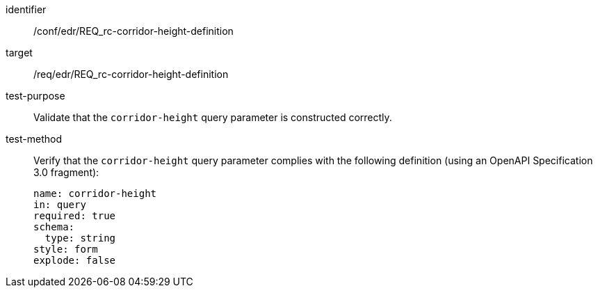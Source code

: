 [[ats_collections_rc-corridor-height-definition]]
[abstract_test]
====
[%metadata]
identifier:: /conf/edr/REQ_rc-corridor-height-definition
target:: /req/edr/REQ_rc-corridor-height-definition
test-purpose:: Validate that the `corridor-height` query parameter is constructed correctly.
test-method::
+
--
Verify that the `corridor-height` query parameter complies with the following definition (using an OpenAPI Specification 3.0 fragment):

[source,YAML]
----
name: corridor-height
in: query
required: true
schema:
  type: string
style: form
explode: false
----
--
====

